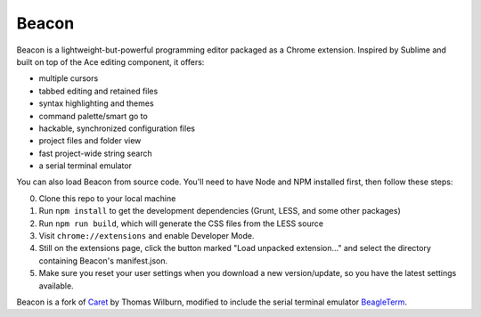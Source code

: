 Beacon
=====

Beacon is a lightweight-but-powerful programming editor packaged as a Chrome extension. Inspired by Sublime and built on top of the Ace editing
component, it offers:

-  multiple cursors
-  tabbed editing and retained files
-  syntax highlighting and themes
-  command palette/smart go to
-  hackable, synchronized configuration files
-  project files and folder view
-  fast project-wide string search
-  a serial terminal emulator

You can also load Beacon from source code. You'll need to have Node and NPM
installed first, then follow these steps:

0. Clone this repo to your local machine
1. Run ``npm install`` to get the development dependencies (Grunt, LESS,
   and some other packages)
2. Run ``npm run build``, which will generate the CSS files from the LESS
   source
3. Visit ``chrome://extensions`` and enable Developer Mode.
4. Still on the extensions page, click the button marked "Load unpacked
   extension..." and select the directory containing Beacon's
   manifest.json.
5. Make sure you reset your user settings when you download a new version/update, so you have the latest settings available.

Beacon is a fork of `Caret <https://github.com/thomaswilburn/Caret>`_ by Thomas Wilburn, modified to include the serial terminal emulator `BeagleTerm <https://github.com/beagleterm/beagle-term>`_.

